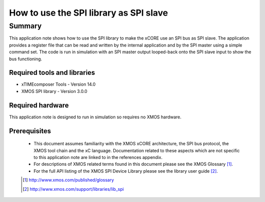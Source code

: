 How to use the SPI library as SPI slave
=======================================

Summary
-------

This application note shows how to use the SPI library to make the
xCORE use an SPI bus as SPI slave. The application provides a register
file that can be read and written by the internal application and by
the SPI master using a simple command set. The code is
run in simulation with an SPI master output looped-back onto the SPI
slave input to show the bus functioning.

Required tools and libraries
............................

* xTIMEcomposer Tools - Version 14.0 
* XMOS SPI library - Version 3.0.0

Required hardware
.................

This application note is designed to run in simulation so requires no
XMOS hardware.

Prerequisites
.............

  - This document assumes familiarity with the XMOS xCORE
    architecture, the SPI bus protocol, the XMOS tool chain and the xC
    language. Documentation related to these aspects which are not
    specific  to this application note are linked to in the references appendix.

  - For descriptions of XMOS related terms found in this document
    please see the XMOS Glossary [#]_.

  - For the full API listing of the XMOS SPI Device Library please see
    the library user guide [#]_.

  .. [#] http://www.xmos.com/published/glossary

  .. [#] http://www.xmos.com/support/libraries/lib_spi


